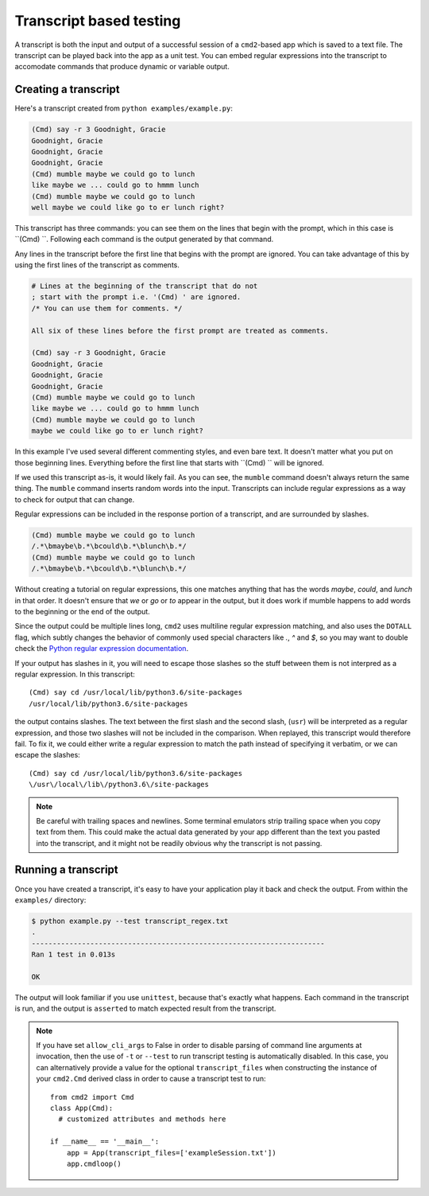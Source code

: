 ========================
Transcript based testing
========================

A transcript is both the input and output of a successful session of a
``cmd2``-based app which is saved to a text file. The transcript can be played
back into the app as a unit test. You can embed regular expressions into the
transcript to accomodate commands that produce dynamic or variable output.


Creating a transcript
=====================

Here's a transcript created from ``python examples/example.py``:

.. code-block:: none

   (Cmd) say -r 3 Goodnight, Gracie
   Goodnight, Gracie
   Goodnight, Gracie
   Goodnight, Gracie
   (Cmd) mumble maybe we could go to lunch
   like maybe we ... could go to hmmm lunch
   (Cmd) mumble maybe we could go to lunch
   well maybe we could like go to er lunch right?

This transcript has three commands: you can see them on the lines that begin
with the prompt, which in this case is ``(Cmd) ``. Following each command is
the output generated by that command.

Any lines in the transcript before the first line that begins with the prompt
are ignored. You can take advantage of this by using the first lines of the
transcript as comments.

.. code-block:: none

   # Lines at the beginning of the transcript that do not
   ; start with the prompt i.e. '(Cmd) ' are ignored.
   /* You can use them for comments. */
   
   All six of these lines before the first prompt are treated as comments.
   
   (Cmd) say -r 3 Goodnight, Gracie
   Goodnight, Gracie
   Goodnight, Gracie
   Goodnight, Gracie
   (Cmd) mumble maybe we could go to lunch
   like maybe we ... could go to hmmm lunch
   (Cmd) mumble maybe we could go to lunch
   maybe we could like go to er lunch right?

In this example I've used several different commenting styles, and even bare
text. It doesn't matter what you put on those beginning lines. Everything before
the first line that starts with ``(Cmd) `` will be ignored.

If we used this transcript as-is, it would likely fail. As you can see, the
``mumble`` command doesn't always return the same thing. The ``mumble`` command
inserts random words into the input. Transcripts can include regular
expressions as a way to check for output that can change.

Regular expressions can be included in the response portion of a transcript,
and are surrounded by slashes.

.. code-block:: none

   (Cmd) mumble maybe we could go to lunch
   /.*\bmaybe\b.*\bcould\b.*\blunch\b.*/
   (Cmd) mumble maybe we could go to lunch
   /.*\bmaybe\b.*\bcould\b.*\blunch\b.*/

Without creating a tutorial on regular expressions, this one matches anything
that has the words `maybe`, `could`, and `lunch` in that order. It doesn't
ensure that `we` or `go` or `to` appear in the output, but it does work if
mumble happens to add words to the beginning or the end of the output.

Since the output could be multiple lines long, ``cmd2`` uses multiline regular
expression matching, and also uses the ``DOTALL`` flag, which subtly changes the behavior of commonly
used special characters like `.`, `^` and `$`, so you may want to double check the
`Python regular expression documentation
<https://docs.python.org/3/library/re.html>`_.

If your output has slashes in it, you will need to escape those slashes so the
stuff between them is not interpred as a regular expression. In this transcript::

   (Cmd) say cd /usr/local/lib/python3.6/site-packages
   /usr/local/lib/python3.6/site-packages

the output contains slashes. The text between the first slash and the second
slash, (``usr``) will be interpreted as a regular expression, and those two
slashes will not be included in the comparison. When replayed, this transcript
would therefore fail. To fix it, we could either write a regular expression to
match the path instead of specifying it verbatim, or we can escape the slashes::

   (Cmd) say cd /usr/local/lib/python3.6/site-packages
   \/usr\/local\/lib\/python3.6\/site-packages

.. note::

   Be careful with trailing spaces and newlines. Some terminal emulators strip
   trailing space when you copy text from them. This could make the actual data
   generated by your app different than the text you pasted into the
   transcript, and it might not be readily obvious why the transcript is not
   passing.


Running a transcript
====================

Once you have created a transcript, it's easy to have your application play it
back and check the output. From within the ``examples/`` directory:

.. code-block:: none

   $ python example.py --test transcript_regex.txt
   .
   ----------------------------------------------------------------------
   Ran 1 test in 0.013s

   OK

The output will look familiar if you use ``unittest``, because that's exactly
what happens. Each command in the transcript is run, and the output is
``asserted`` to match expected result from the transcript.

.. note::

   If you have set ``allow_cli_args`` to False in order to disable parsing of
   command line arguments at invocation, then the use of ``-t`` or ``--test``
   to run transcript testing is automatically disabled. In this case, you can
   alternatively provide a value for the optional ``transcript_files`` when
   constructing the instance of your ``cmd2.Cmd`` derived class in order to
   cause a transcript test to run::

       from cmd2 import Cmd
       class App(Cmd):
         # customized attributes and methods here

       if __name__ == '__main__':
           app = App(transcript_files=['exampleSession.txt'])
           app.cmdloop()

